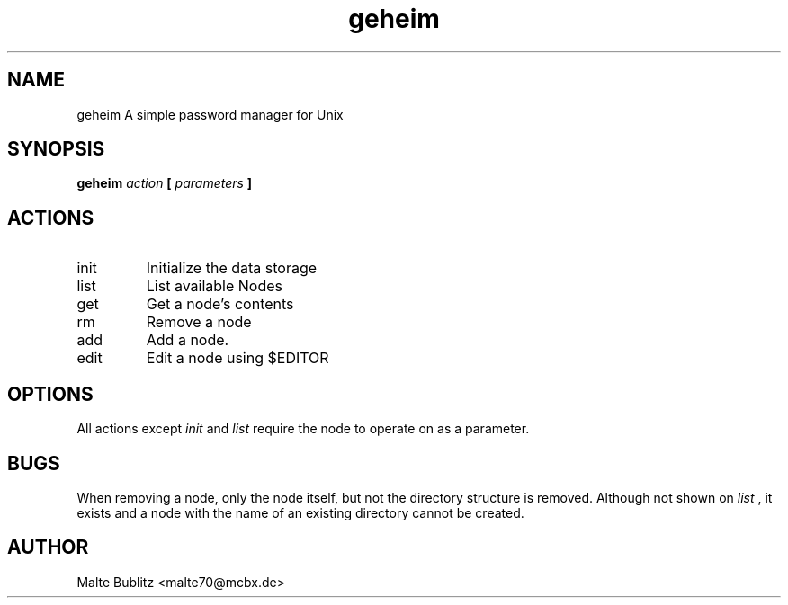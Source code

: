 .TH geheim 1
.SH NAME
geheim  A simple password manager for Unix
.SH SYNOPSIS
.B geheim 
.I action
.B [
.I parameters
.B ]
.SH ACTIONS
.IP init
Initialize the data storage
.IP list
List available Nodes
.IP get
Get a node's contents
.IP rm
Remove a node
.IP add
Add a node.
.IP edit
Edit a node using $EDITOR
.SH OPTIONS
All actions except
.I init
and
.I list
require the node to operate on as a parameter.
.SH BUGS
When removing a node, only the node itself, but not the directory structure is
removed. Although not shown on
.I list
, it exists and a node with the name of an existing directory cannot be created.
.SH AUTHOR
Malte Bublitz <malte70@mcbx.de>
